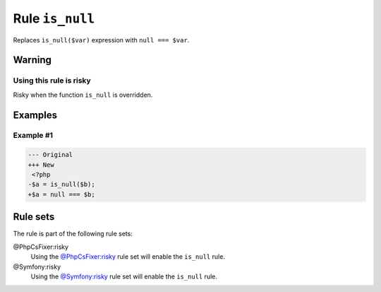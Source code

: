 ================
Rule ``is_null``
================

Replaces ``is_null($var)`` expression with ``null === $var``.

Warning
-------

Using this rule is risky
~~~~~~~~~~~~~~~~~~~~~~~~

Risky when the function ``is_null`` is overridden.

Examples
--------

Example #1
~~~~~~~~~~

.. code-block:: diff

   --- Original
   +++ New
    <?php
   -$a = is_null($b);
   +$a = null === $b;

Rule sets
---------

The rule is part of the following rule sets:

@PhpCsFixer:risky
  Using the `@PhpCsFixer:risky <./../../ruleSets/PhpCsFixerRisky.rst>`_ rule set will enable the ``is_null`` rule.

@Symfony:risky
  Using the `@Symfony:risky <./../../ruleSets/SymfonyRisky.rst>`_ rule set will enable the ``is_null`` rule.
